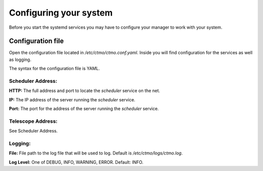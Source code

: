 Configuring your system
=======================

Before you start the systemd services you may have to configure your manager
to work with your system.


Configuration file
------------------

Open the configuration file located in `/etc/ctmo/ctmo.conf.yaml`.
Inside you will find configuration for the services as well as logging.

The syntax for the configuration file is YAML.

Scheduler Address:
^^^^^^^^^^^^^^^^^^
**HTTP:** The full address and port to locate the `scheduler` service on the net.

**IP:** The IP address of the server running the `scheduler` service.

**Port:** The port for the address of the server running the `scheduler` service.

Telescope Address:
^^^^^^^^^^^^^^^^^^

See Scheduler Address.

Logging:
^^^^^^^^

**File:** File path to the log file that will be used to log.
Default is `/etc/ctmo/logs/ctmo.log`.

**Log Level:** One of DEBUG, INFO, WARNING, ERROR. Default: INFO.
